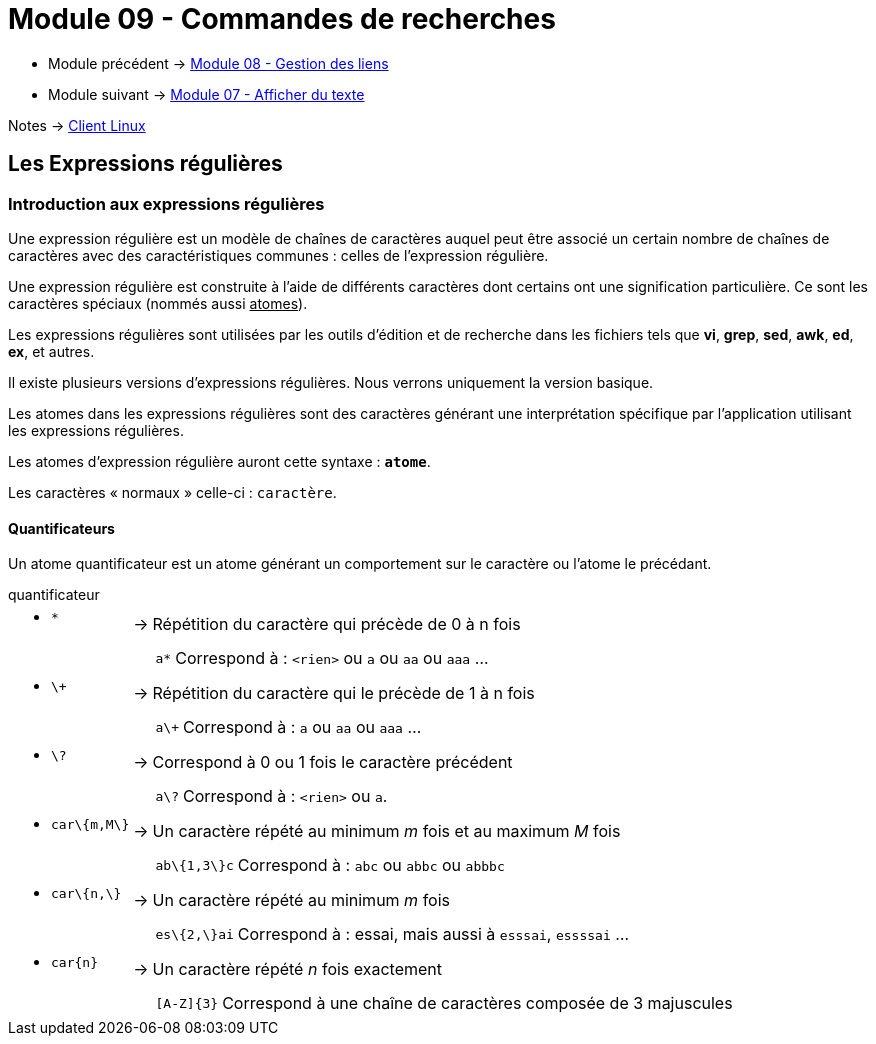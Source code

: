= Module 09 - Commandes de recherches
:navtitle: Commandes de recherches


* Module précédent -> xref:tssr2023/module-03/gestion-lien.adoc[Module 08 - Gestion des liens]
* Module suivant -> xref:tssr2023/module-03/cmd-recherches.adoc[Module 07 - Afficher du texte]

Notes -> xref:notes:eni-tssr:client-linux.adoc[Client Linux]

== Les Expressions régulières

=== Introduction aux expressions régulières

Une expression régulière est un modèle de chaînes de caractères auquel peut être associé un certain nombre de chaînes de caractères avec des caractéristiques communes : celles de l'expression régulière. 

Une expression régulière est construite à l'aide de différents caractères dont certains ont une signification particulière. Ce sont les caractères spéciaux (nommés aussi pass:[<u>atomes</u>]). 

Les expressions régulières sont utilisées par les outils d'édition et de recherche dans les fichiers tels que *vi*, *grep*, *sed*, *awk*, *ed*, *ex*, et autres. 

Il existe plusieurs versions d’expressions régulières. Nous verrons uniquement la version basique. 

Les atomes dans les expressions régulières sont des caractères générant une interprétation spécifique par l’application utilisant les expressions régulières. 

Les atomes d’expression régulière auront cette syntaxe : `*atome*`. 

Les caractères « normaux » celle-ci : `caractère`. 

==== Quantificateurs

Un atome quantificateur est un atome générant un comportement sur le caractère ou l’atome le précédant. 

.quantificateur
****
[grid=none,frame=none,cols="~,~,~"]
|===
//ligne 1
a| * `*` | -> |  Répétition du caractère qui précède de 0 à n fois
|        |    a|
[grid=none,frame=none,cols="~,~"]
!===
a!  `a*` ! Correspond à : `<rien>` ou `a` ou `aa` ou `aaa` …
!===
//ligne 2
a| * `\+` | -> |  Répétition du caractère qui le précède de 1 à n fois 
|        |    a|
[grid=none,frame=none,cols="~,~"]
!===
a!  `a\+` ! Correspond à : `a` ou `aa` ou `aaa` …
!===
//ligne 3
a| * `\?` | -> |  Correspond à 0 ou 1 fois le caractère précédent 
|        |    a|
[grid=none,frame=none,cols="~,~"]
!===
a!  `a\?` ! Correspond à : `<rien>` ou `a`.
!===
//ligne 4
a| * `car\{m,M\}` | -> |  Un caractère répété au minimum _m_ fois et au maximum _M_ fois 
|        |    a|
[grid=none,frame=none,cols="~,~"]
!===
a!  `ab\{1,3\}c` ! Correspond à : `abc` ou `abbc` ou `abbbc` 
!===
//ligne 5
a| * `car\{n,\}` | -> |   Un caractère répété au minimum _m_ fois 
|        |    a|
[grid=none,frame=none,cols="~,~"]
!===
a!  `es\{2,\}ai` ! Correspond à : essai, mais aussi à `esssai`, `essssai` … 
!===
//ligne 6
a| * `car\{n\}` | -> |  Un caractère répété _n_ fois exactement 
|        |    a|
[grid=none,frame=none,cols="~,~"]
!===
a!  `[A-Z]\{3\}` ! Correspond à une chaîne de caractères composée de 3 majuscules 
!===
|===
****